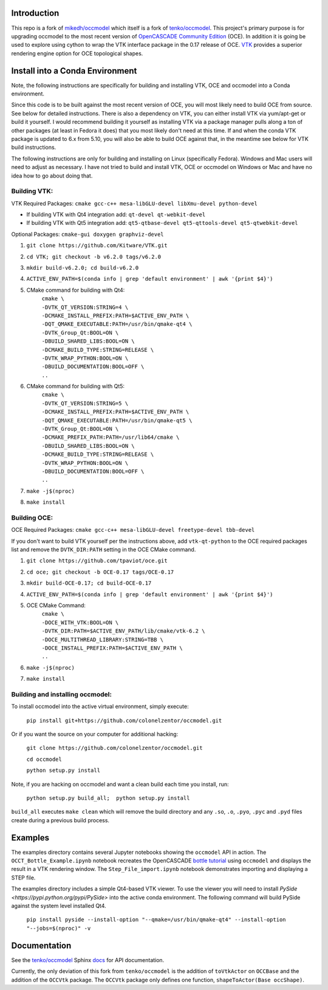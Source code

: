 Introduction
============

This repo is a fork of `mikedh/occmodel <https://github.com/mikehd/occmodel>`_ which itself is a fork of `tenko/occmodel <https://github.com/tenko/occmodel>`_.  This project's primary purpose is for upgrading occmodel to the most recent version of `OpenCASCADE Community Edition <https://github.com/tpaviot/oce>`__ (OCE).  In addition it is going be used to explore using cython to wrap the VTK interface package in the 0.17 release of OCE.  `VTK <http://www.vtk.org>`_ provides a superior rendering engine option for OCE topological shapes.

Install into a Conda Environment
================================
Note, the following instructions are specifically for building and installing VTK, OCE and occmodel into a Conda environment.

Since this code is to be built against the most recent version of OCE, you will most likely need to build OCE from source. See below for detailed instructions.  There is also a dependency on VTK, you can either install VTK via yum/apt-get or build it yourself.  I would recommend building it yourself as installing VTK via a package manager pulls along a ton of other packages (at least in Fedora it does) that you most likely don't need at this time.  If and when the conda VTK package is updated to 6.x from 5.10, you will also be able to build OCE against that, in the meantime see below for VTK build instructions.

The following instructions are only for building and installing on Linux (specifically Fedora). Windows and Mac users will need to adjust as necessary.  I have not tried to build and install VTK, OCE or occmodel on Windows or Mac and have no idea how to go about doing that.

Building VTK:
-------------

VTK Required Packages:  ``cmake gcc-c++ mesa-libGLU-devel libXmu-devel python-devel``

* If building VTK with Qt4 integration add:  ``qt-devel qt-webkit-devel``
* If building VTK with Qt5 integration add:  ``qt5-qtbase-devel qt5-qttools-devel qt5-qtwebkit-devel``

Optional Packages:  ``cmake-gui doxygen graphviz-devel``

#. ``git clone https://github.com/Kitware/VTK.git``
#. ``cd VTK; git checkout -b v6.2.0 tags/v6.2.0``
#. ``mkdir build-v6.2.0; cd build-v6.2.0``
#. ``ACTIVE_ENV_PATH=$(conda info | grep 'default environment' | awk '{print $4}')``
#. CMake command for building with Qt4:
    | ``cmake \``
    | ``-DVTK_QT_VERSION:STRING=4 \``
    | ``-DCMAKE_INSTALL_PREFIX:PATH=$ACTIVE_ENV_PATH \``
    | ``-DQT_QMAKE_EXECUTABLE:PATH=/usr/bin/qmake-qt4 \``
    | ``-DVTK_Group_Qt:BOOL=ON \``
    | ``-DBUILD_SHARED_LIBS:BOOL=ON \``
    | ``-DCMAKE_BUILD_TYPE:STRING=RELEASE \``
    | ``-DVTK_WRAP_PYTHON:BOOL=ON \``
    | ``-DBUILD_DOCUMENTATION:BOOL=OFF \``
    | ``..``
#. CMake command for building with Qt5:
    | ``cmake \``
    | ``-DVTK_QT_VERSION:STRING=5 \``
    | ``-DCMAKE_INSTALL_PREFIX:PATH=$ACTIVE_ENV_PATH \``
    | ``-DQT_QMAKE_EXECUTABLE:PATH=/usr/bin/qmake-qt5 \``
    | ``-DVTK_Group_Qt:BOOL=ON \``
    | ``-DCMAKE_PREFIX_PATH:PATH=/usr/lib64/cmake \``
    | ``-DBUILD_SHARED_LIBS:BOOL=ON \``
    | ``-DCMAKE_BUILD_TYPE:STRING=RELEASE \``
    | ``-DVTK_WRAP_PYTHON:BOOL=ON \``
    | ``-DBUILD_DOCUMENTATION:BOOL=OFF \``
    | ``..``
#. ``make -j$(nproc)``
#. ``make install``


Building OCE:
-------------

OCE Required Packages:  ``cmake gcc-c++ mesa-libGLU-devel freetype-devel tbb-devel``

If you don't want to build VTK yourself per the instructions above, add ``vtk-qt-python`` to the OCE required packages list and remove the ``DVTK_DIR:PATH`` setting in the OCE CMake command.

#. ``git clone https://github.com/tpaviot/oce.git``
#. ``cd oce; git checkout -b OCE-0.17 tags/OCE-0.17``
#. ``mkdir build-OCE-0.17; cd build-OCE-0.17``
#. ``ACTIVE_ENV_PATH=$(conda info | grep 'default environment' | awk '{print $4}')``
#. OCE CMake Command:
    | ``cmake \``
    | ``-DOCE_WITH_VTK:BOOL=ON \``
    | ``-DVTK_DIR:PATH=$ACTIVE_ENV_PATH/lib/cmake/vtk-6.2 \``
    | ``-DOCE_MULTITHREAD_LIBRARY:STRING=TBB \``
    | ``-DOCE_INSTALL_PREFIX:PATH=$ACTIVE_ENV_PATH \``
    | ``..``
#. ``make -j$(nproc)``
#. ``make install``


Building and installing occmodel:
---------------------------------

To install occmodel into the active virtual environment, simply execute:

    ``pip install git+https://github.com/colonelzentor/occmodel.git``

Or if you want the source on your computer for additional hacking:

    ``git clone https://github.com/colonelzentor/occmodel.git``

    ``cd occmodel``

    ``python setup.py install``

Note, if you are hacking on occmodel and want a clean build each time you install, run:
    
    ``python setup.py build_all;  python setup.py install``

``build_all`` executes ``make clean`` which will remove the build directory and any ``.so``, ``.o``, ``.pyo``, ``.pyc`` and ``.pyd`` files create during a previous build process.


Examples
========
The examples directory contains several Jupyter notebooks showing the ``occmodel`` API in action. The ``OCCT_Bottle_Example.ipynb`` notebook recreates the OpenCASCADE `bottle tutorial <http://dev.opencascade.org/doc/overview/html/occt__tutorial.html>`_ using ``occmodel`` and displays the result in a VTK rendering window. The ``Step_File_import.ipynb`` notebook demonstrates importing and displaying a STEP file.

The examples directory includes a simple Qt4-based VTK viewer.  To use the viewer you will need to install `PySide <https://pypi.python.org/pypi/PySide>` into the active conda environment. The following command will build PySide against the system level installed Qt4.

    ``pip install pyside --install-option "--qmake=/usr/bin/qmake-qt4" --install-option "--jobs=$(nproc)" -v``

Documentation
=============

See the `tenko/occmodel <https://github.com/tenko/occmodel>`_ Sphinx docs_ for API documentation.  

Currently, the only deviation of this fork from ``tenko/occmodel`` is the addition of ``toVtkActor`` on ``OCCBase`` and the addition of the ``OCCVtk`` package.  The ``OCCVtk`` package only defines one function, ``shapeToActor(Base occShape)``.

.. _docs: http://tenko.github.com/occmodel/index.html
